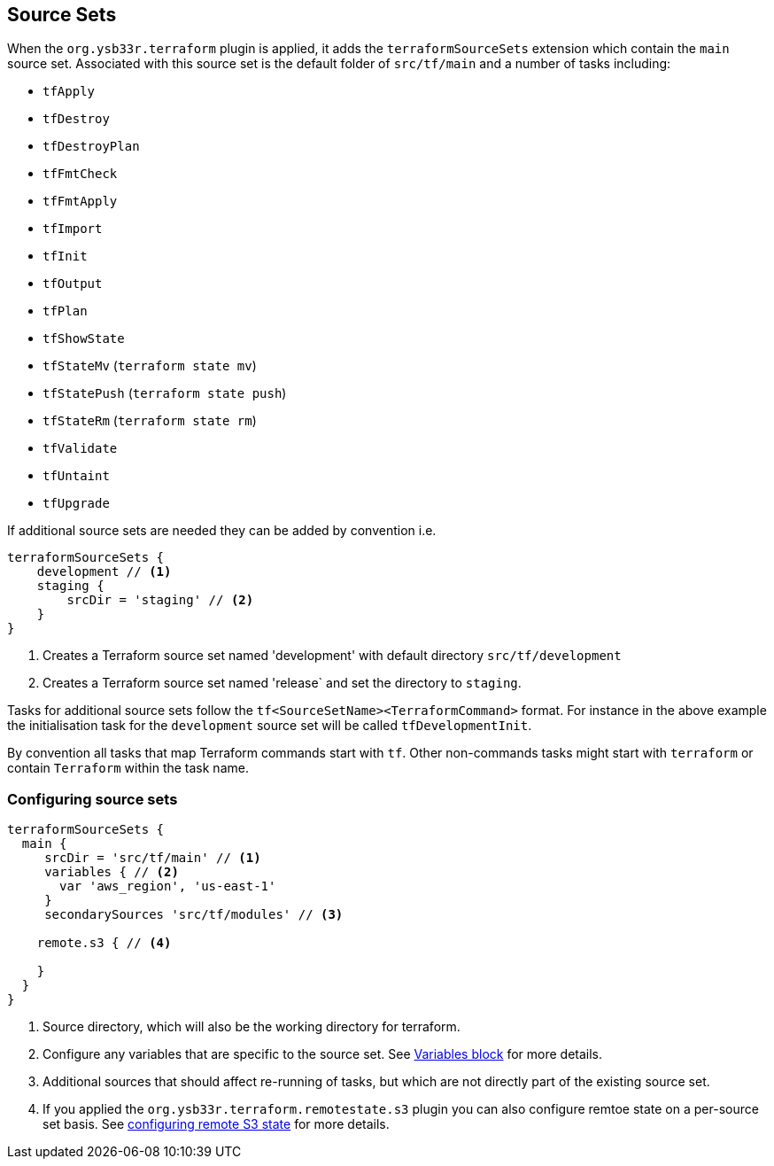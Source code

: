 == Source Sets

When the `org.ysb33r.terraform` plugin is applied, it adds the `terraformSourceSets` extension which contain the `main` source set. Associated with this source set is the default folder of `src/tf/main` and a number of tasks including:

* `tfApply`
* `tfDestroy`
* `tfDestroyPlan`
* `tfFmtCheck`
* `tfFmtApply`
* `tfImport`
* `tfInit`
* `tfOutput`
* `tfPlan`
* `tfShowState`
* `tfStateMv` (`terraform state mv`)
* `tfStatePush` (`terraform state push`)
* `tfStateRm` (`terraform state rm`)
* `tfValidate`
* `tfUntaint`
* `tfUpgrade`


If additional source sets are needed they can be added by convention i.e.

[source,groovy]
----
terraformSourceSets {
    development // <1>
    staging {
        srcDir = 'staging' // <2>
    }
}
----
<1> Creates a Terraform source set named 'development' with default directory `src/tf/development`
<2> Creates a Terraform source set named 'release` and set the directory to `staging`.

Tasks for additional source sets follow the `tf<SourceSetName><TerraformCommand>` format. For instance in the above example the initialisation task for the `development` source set will be called `tfDevelopmentInit`.

By convention all tasks that map Terraform commands start with `tf`. Other non-commands tasks might start with `terraform` or contain `Terraform` within the task name.

=== Configuring source sets

[source,groovy]
----
terraformSourceSets {
  main {
     srcDir = 'src/tf/main' // <1>
     variables { // <2>
       var 'aws_region', 'us-east-1'
     }
     secondarySources 'src/tf/modules' // <3>

    remote.s3 { // <4>

    }
  }
}
----
<1> Source directory, which will also be the working directory for terraform.
<2> Configure any variables that are specific to the source set. See <<variables,Variables block>> for more details.
<3> Additional sources that should affect re-running of tasks, but which are not directly part of the existing source set.
<4> If you applied the `org.ysb33r.terraform.remotestate.s3` plugin you can also configure remtoe state on a per-source set basis.
  See <<ConfigureRemoteS3,configuring remote S3 state>> for more details.